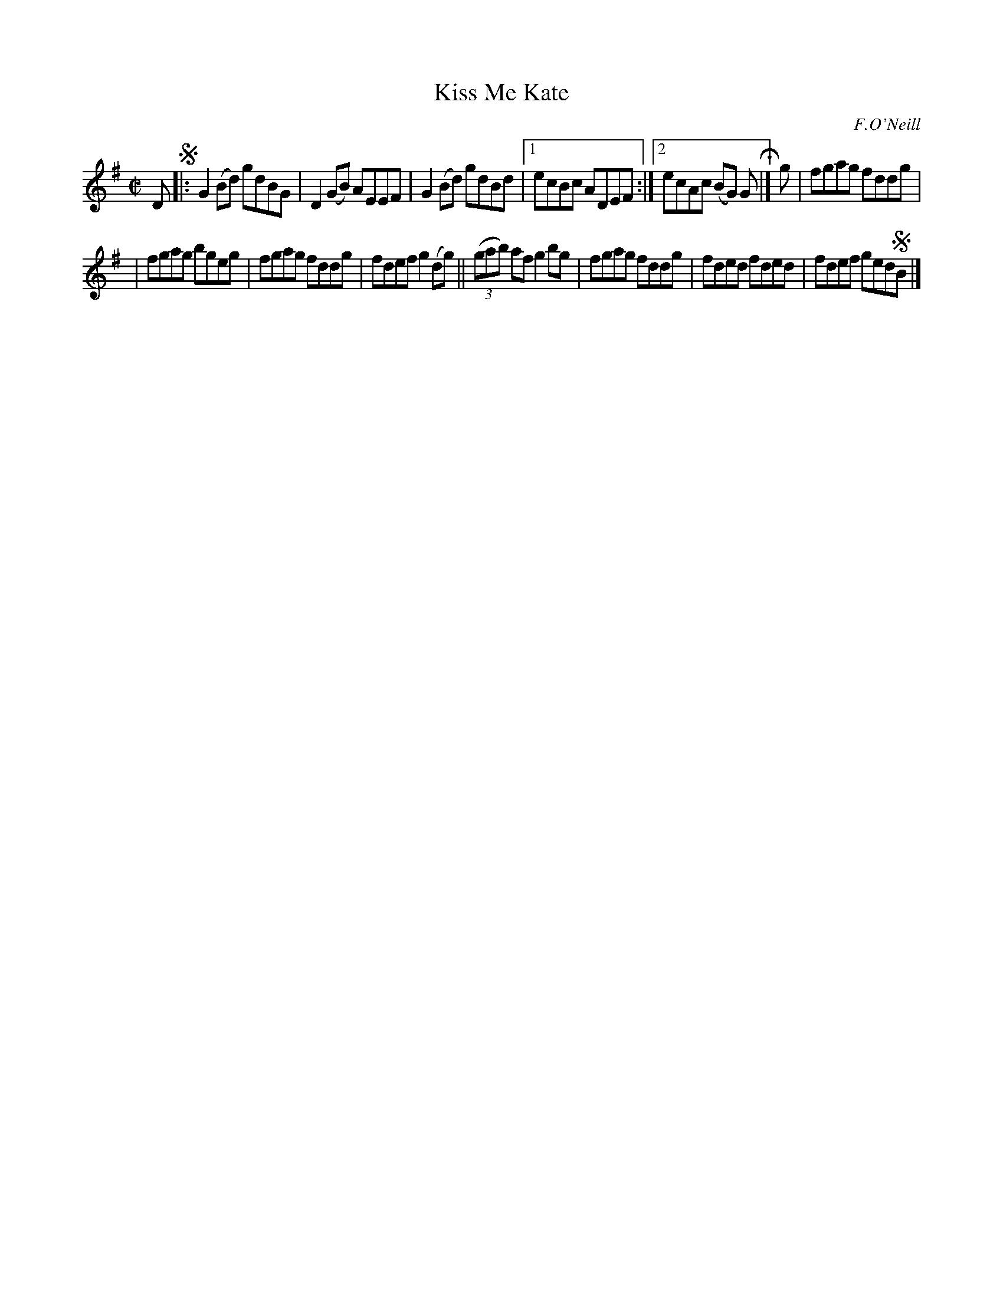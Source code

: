 X: 1432
T: Kiss Me Kate
R: reel
B: O'Neill's 1850 #1432
O: F.O'Neill
Z: Bob Safranek, rjs@gsp.org
Z: Compacted via repeats and multiple endings [JC]
M: C|
L: 1/8
K: G
D !segno!|: G2(Bd) gdBG | D2(GB) AEEF | G2(Bd) gdBd |1 ecBc ADEF :|2 ecAc (BG) G H|] g | fgag fddg |
| fgag bgeg | fgag fddg | fdef g2(dg) || ((3gab) af g2bg | fgag fddg | fded fded | fdef ged!segno!B |]
